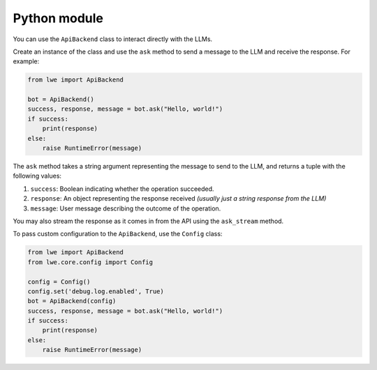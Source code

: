 .. _python_module_doc:

===============================================
Python module
===============================================

You can  use the ``ApiBackend`` class to interact directly with the LLMs.

Create an instance of the class and use the ``ask`` method to send a message to the LLM and receive the response. For example:

.. code-block:: python

   from lwe import ApiBackend

   bot = ApiBackend()
   success, response, message = bot.ask("Hello, world!")
   if success:
       print(response)
   else:
       raise RuntimeError(message)

The ``ask`` method takes a string argument representing the message to send to the LLM, and returns a tuple with the following values:

#. ``success``: Boolean indicating whether the operation succeeded.
#. ``response``: An object representing the response received *(usually just a string response from the LLM)*
#. ``message``: User message describing the outcome of the operation.

You may also stream the response as it comes in from the API using the ``ask_stream`` method.

To pass custom configuration to the ``ApiBackend``, use the ``Config`` class:

.. code-block:: python

   from lwe import ApiBackend
   from lwe.core.config import Config

   config = Config()
   config.set('debug.log.enabled', True)
   bot = ApiBackend(config)
   success, response, message = bot.ask("Hello, world!")
   if success:
       print(response)
   else:
       raise RuntimeError(message)
